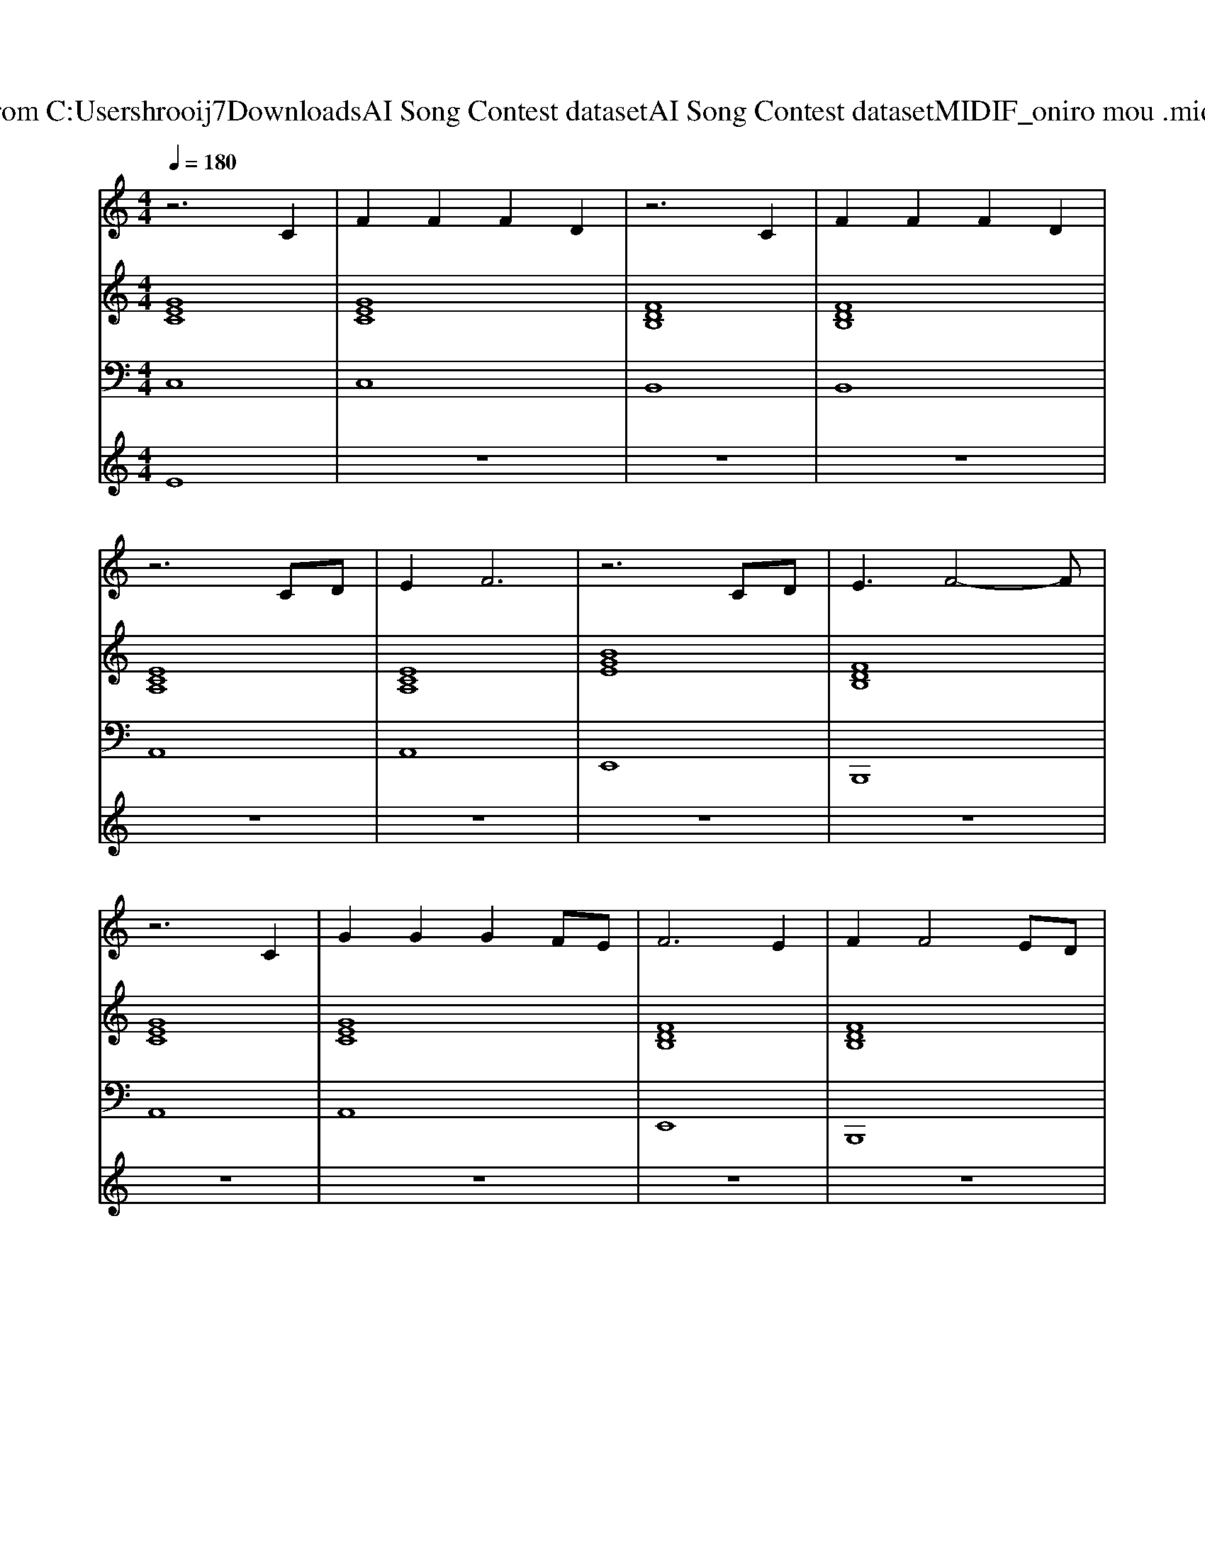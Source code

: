 X: 1
T: from C:\Users\hrooij7\Downloads\AI Song Contest dataset\AI Song Contest dataset\MIDI\106_oniro mou .midi
M: 4/4
L: 1/8
Q:1/4=180
K:C major
V:1
%%MIDI program 0
z6 C2| \
F2 F2 F2 D2| \
z6 C2| \
F2 F2 F2 D2|
z6 CD| \
E2 F6| \
z6 CD| \
E3F4-F|
z6 C2| \
G2 G2 G2 FE| \
F6 E2| \
F2 F4 ED|
C2 z4 C2| \
F2 F2 F2 CD| \
C6 CD| \
E2 F6|
z8| \
C2 CG2G GF| \
G4- GA GE| \
F2 EF2F F2|
F3G ED C2| \
z2 EF F2 FE| \
F3G ED C2| \
z2 EF ED C2|
z2 EF ED C2| \
z2 CG2G GF| \
G4- GA GE| \
F2 EF2F F2|
F3G ED C2| \
z2 EF F2 FE| \
F3G ED C2| \
z2 EF ED C2|
z2 EF ED C2|
V:2
%%MIDI program 0
[GEC]8| \
[GEC]8| \
[FDB,]8| \
[FDB,]8|
[ECA,]8| \
[ECA,]8| \
[BGE]8| \
[FDB,]8|
[GEC]8| \
[GEC]8| \
[FDB,]8| \
[FDB,]8|
[ECA,]8| \
[ECA,]8| \
[BGE]8| \
[FDB,]8|
[FDB,]8| \
[GEC]8| \
[GEC]8| \
[FDB,]8|
[FDB,]8| \
[cAF]8| \
[ecA]8| \
[BGE]8|
[FDB,]8| \
[GEC]8| \
[GEC]8| \
[FDB,]8|
[FDB,]8| \
[cAF]8| \
[ecA]8| \
[BGE]8|
[FDB,]8|
V:3
%%MIDI program 0
C,8| \
C,8| \
B,,8| \
B,,8|
A,,8| \
A,,8| \
E,,8| \
B,,,8|
A,,8| \
A,,8| \
E,,8| \
B,,,8|
A,,8| \
A,,8| \
E,,8| \
B,,,8|
B,,,8| \
C,,8| \
C,,8| \
B,,,8|
B,,,8| \
F,,8| \
A,,8| \
E,,8|
B,,,8| \
C,,8| \
C,,8| \
B,,,8|
B,,,8| \
F,,8| \
A,,8| \
E,,8|
B,,,8|
V:4
%%MIDI program 0
E8| \
z8| \
z8| \
z8|
z8| \
z8| \
z8| \
z8|
z8| \
z8| \
z8| \
z8|
z8| \
z8| \
z8| \
z8|
z8| \
C8|

